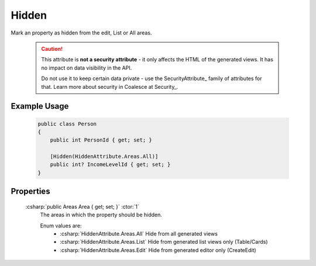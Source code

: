 
Hidden
======

Mark an property as hidden from the edit, List or All areas.

    .. caution::
   
        This attribute is **not a security attribute** - it only affects the HTML of the generated views. It has no impact on data visibility in the API.

        Do not use it to keep certain data private - use the SecurityAttribute_ family of attributes for that. Learn more about security in Coalesce at Security_.
   

Example Usage
-------------

    .. code-block:: c#

        public class Person
        {
            public int PersonId { get; set; }

            [Hidden(HiddenAttribute.Areas.All)]
            public int? IncomeLevelId { get; set; }
        }

Properties
----------
    :csharp:`public Areas Area { get; set; }` :ctor:`1`
        The areas in which the property should be hidden.

        Enum values are:
            - :csharp:`HiddenAttribute.Areas.All` Hide from all generated views
            - :csharp:`HiddenAttribute.Areas.List` Hide from generated list views only (Table/Cards)
            - :csharp:`HiddenAttribute.Areas.Edit` Hide from generated editor only (CreateEdit)

